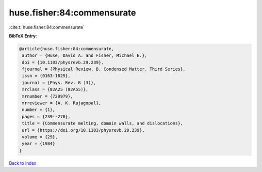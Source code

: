 huse.fisher:84:commensurate
===========================

:cite:t:`huse.fisher:84:commensurate`

**BibTeX Entry:**

.. code-block:: bibtex

   @article{huse.fisher:84:commensurate,
    author = {Huse, David A. and Fisher, Michael E.},
    doi = {10.1103/physrevb.29.239},
    fjournal = {Physical Review. B. Condensed Matter. Third Series},
    issn = {0163-1829},
    journal = {Phys. Rev. B (3)},
    mrclass = {82A25 (82A55)},
    mrnumber = {729979},
    mrreviewer = {A. K. Rajagopal},
    number = {1},
    pages = {239--270},
    title = {Commensurate melting, domain walls, and dislocations},
    url = {https://doi.org/10.1103/physrevb.29.239},
    volume = {29},
    year = {1984}
   }

`Back to index <../By-Cite-Keys.rst>`_

